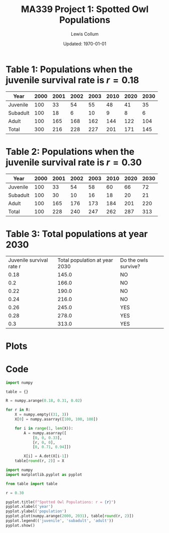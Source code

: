 #+latex_class_options: [fleqn]
#+latex_header: \usepackage{../homework}
#+bind: org-latex-default-figure-position "H"
#+bind: org-latex-image-default-width "0.7\\linewidth"
#+bind: org-latex-minted-options (("bgcolor" "codeBackground"))

#+title: MA339 Project 1: Spotted Owl Populations
#+author: Lewis Collum
#+date: Updated: \today

#+begin_src python :results output :exports none
from table import table
import numpy

r = 0.18
years = [2000, 2001, 2002, 2003, 2010, 2020, 2030]

for year in years:
    tableAtYear = numpy.round(table[round(r, 2)][year-2000])
    total = sum(tableAtYear)
    print(f"{year}: {tableAtYear}, {total}")
#+end_src

#+RESULTS:
: 2000: [100. 100. 100.], 300.0
: 2001: [ 33.  18. 165.], 216.0
: 2002: [ 54.   6. 168.], 228.0
: 2003: [ 55.  10. 162.], 227.0
: 2010: [ 48.   9. 144.], 201.0
: 2020: [ 41.   8. 122.], 171.0
: 2030: [ 35.   6. 104.], 145.0


* Table 1: Populations when the juvenile survival rate is \(r = 0.18\)
| Year     | 2000 | 2001 | 2002 | 2003 | 2010 | 2020 | 2030 |
|----------+------+------+------+------+------+------+------|
| Juvenile |  100 |   33 |   54 |   55 |   48 |   41 |   35 |
| Subadult |  100 |   18 |    6 |   10 |    9 |    8 |    6 |
| Adult    |  100 |  165 |  168 |  162 |  144 |  122 |  104 |
| Total    |  300 |  216 |  228 |  227 |  201 |  171 |  145 |


#+begin_src python :results output :exports none
from table import table
import numpy 

r = 0.30
years = [2000, 2001, 2002, 2003, 2010, 2020, 2030]

for year in years:
    tableAtYear = numpy.round(table[round(r, 2)][year-2000])
    total = sum(tableAtYear)
    print(f"{year}: {tableAtYear}, {total}")
#+end_src

#+RESULTS:
: 2000: [100. 100. 100.], 300.0
: 2001: [ 33.  30. 165.], 228.0
: 2002: [ 54.  10. 176.], 240.0
: 2003: [ 58.  16. 173.], 247.0
: 2010: [ 60.  18. 184.], 262.0
: 2020: [ 66.  20. 201.], 287.0
: 2030: [ 72.  21. 220.], 313.0

* Table 2: Populations when the juvenile survival rate is \(r = 0.30\)
| Year     | 2000 | 2001 | 2002 | 2003 | 2010 | 2020 | 2030 |
|----------+------+------+------+------+------+------+------|
| Juvenile |  100 |   33 |   54 |   58 |   60 |   66 |   72 |
| Subadult |  100 |   30 |   10 |   16 |   18 |   20 |   21 |
| Adult    |  100 |  165 |  176 |  173 |  184 |  201 |  220 |
| Total    |  100 |  228 |  240 |  247 |  262 |  287 |  313 |


* Table 3: Total populations at year 2030
#+begin_src python :results output table :exports results
from table import table, R
import numpy

printableTable = []

print("[['Juvenile survival rate r', 'Total population at year 2030', 'Do the owls survive?'],")
for r in R:
    total = sum(numpy.round(table[round(r, 2)][30]))
    print(f"[{round(r, 2)}, {total}, {'YES' if total > 240 else 'NO'}],")
print("]")
#+end_src

#+RESULTS:
| Juvenile survival rate r | Total population at year 2030 | Do the owls survive? |
|                     0.18 |                         145.0 | NO                   |
|                      0.2 |                         166.0 | NO                   |
|                     0.22 |                         190.0 | NO                   |
|                     0.24 |                         216.0 | NO                   |
|                     0.26 |                         245.0 | YES                  |
|                     0.28 |                         278.0 | YES                  |
|                      0.3 |                         313.0 | YES                  |

* Plots
[[./r0.18.png]]
[[./r0.30.png]]

* Code
#+begin_src python :results output :async :tangle table.py :results silent
import numpy

table = {}

R = numpy.arange(0.18, 0.31, 0.02)

for r in R:
    X = numpy.empty((31, 3))
    X[0] = numpy.asarray([100, 100, 100])

    for i in range(1, len(X)):
        A = numpy.asarray([
            [0, 0, 0.33],
            [r, 0, 0],
            [0, 0.71, 0.94]])
        
        X[i] = A.dot(X[i-1])
    table[round(r, 2)] = X
#+end_src

#+begin_src python :async :results silent
import numpy
import matplotlib.pyplot as pyplot

from table import table

r = 0.30

pyplot.title(f"Spotted Owl Populations: r = {r}")
pyplot.xlabel('year')
pyplot.ylabel('population')
pyplot.plot(numpy.arange(2000, 2031), table[round(r, 2)])
pyplot.legend(('juvenile', 'subadult', 'adult'))
pyplot.show()
#+end_src
